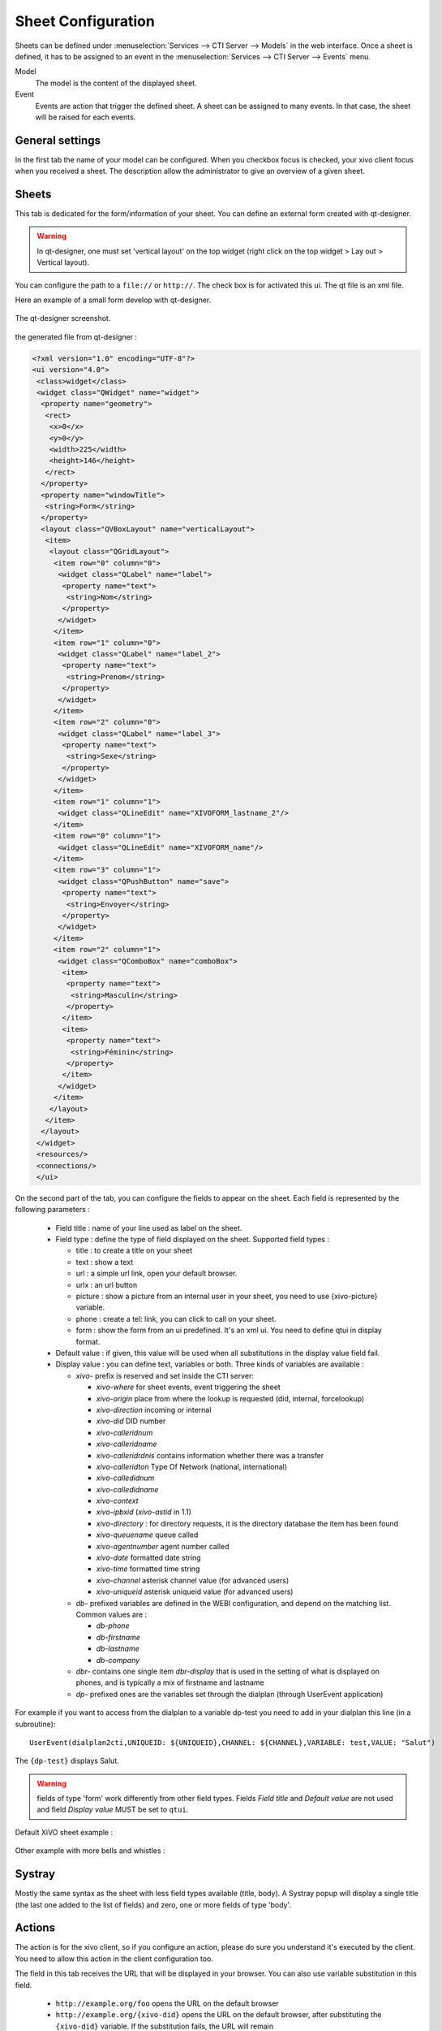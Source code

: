 *******************
Sheet Configuration
*******************

Sheets can be defined under :menuselection:`Services --> CTI Server --> Models`
in the web interface. Once a sheet is defined, it has to be assigned to an event
in the :menuselection:`Services --> CTI Server --> Events` menu.

Model
   The model is the content of the displayed sheet.
Event
   Events are action that trigger the defined sheet. A sheet can be assigned to
   many events. In that case, the sheet will be raised for each events.

.. figure:: images/sheets_configuration.png
   :scale: 85%


General settings
================

In the first tab the name of your model can be configured.
When you checkbox focus is checked, your xivo client focus when you received a sheet.
The description allow the administrator to give an overview of a given sheet.

.. figure:: images/sheets_configuration_general.png
   :scale: 85%


Sheets
======

This tab is dedicated for the form/information of your sheet. You can define an
external form created with qt-designer.

.. warning:: In qt-designer, one must set 'vertical layout' on the top widget
   (right click on the top widget > Lay out > Vertical layout).

You can configure the path to a ``file://`` or ``http://``. The check box is for
activated this ui. The qt file is an xml file.

Here an example of a small form develop with qt-designer.

.. figure:: images/sheets_configuration_qtui.png
   :scale: 85%

The qt-designer screenshot.

.. figure:: images/sheets_configuration_qtdesigner.png
   :scale: 85%

the generated file from qt-designer :

.. code-block:: javascript

 <?xml version="1.0" encoding="UTF-8"?>
 <ui version="4.0">
  <class>widget</class>
  <widget class="QWidget" name="widget">
   <property name="geometry">
    <rect>
     <x>0</x>
     <y>0</y>
     <width>225</width>
     <height>146</height>
    </rect>
   </property>
   <property name="windowTitle">
    <string>Form</string>
   </property>
   <layout class="QVBoxLayout" name="verticalLayout">
    <item>
     <layout class="QGridLayout">
      <item row="0" column="0">
       <widget class="QLabel" name="label">
        <property name="text">
         <string>Nom</string>
        </property>
       </widget>
      </item>
      <item row="1" column="0">
       <widget class="QLabel" name="label_2">
        <property name="text">
         <string>Prenom</string>
        </property>
       </widget>
      </item>
      <item row="2" column="0">
       <widget class="QLabel" name="label_3">
        <property name="text">
         <string>Sexe</string>
        </property>
       </widget>
      </item>
      <item row="1" column="1">
       <widget class="QLineEdit" name="XIVOFORM_lastname_2"/>
      </item>
      <item row="0" column="1">
       <widget class="QLineEdit" name="XIVOFORM_name"/>
      </item>
      <item row="3" column="1">
       <widget class="QPushButton" name="save">
        <property name="text">
         <string>Envoyer</string>
        </property>
       </widget>
      </item>
      <item row="2" column="1">
       <widget class="QComboBox" name="comboBox">
        <item>
         <property name="text">
          <string>Masculin</string>
         </property>
        </item>
        <item>
         <property name="text">
          <string>Féminin</string>
         </property>
        </item>
       </widget>
      </item>
     </layout>
    </item>
   </layout>
  </widget>
  <resources/>
  <connections/>
  </ui>


On the second part of the tab, you can configure the fields to appear on the sheet. Each field is represented by the following parameters :

 * Field title : name of your line used as label on the sheet.
 * Field type : define the type of field displayed on the sheet. Supported field types :

   * title : to create a title on your sheet
   * text : show a text
   * url : a simple url link, open your default browser.
   * urlx : an url button
   * picture : show a picture from an internal user in your sheet, you need to use {xivo-picture} variable.
   * phone : create a tel: link, you can click to call on your sheet.
   * form : show the form from an ui predefined. It's an xml ui. You need to define qtui in display format.

 * Default value : if given, this value will be used when all substitutions in the display value field fail.
 * Display value : you can define text, variables or both. Three kinds of variables are available :

   * `xivo-` prefix is reserved and set inside the CTI server:

     * `xivo-where` for sheet events, event triggering the sheet
     * `xivo-origin` place from where the lookup is requested (did, internal, forcelookup)
     * `xivo-direction` incoming or internal
     * `xivo-did` DID number
     * `xivo-calleridnum`
     * `xivo-calleridname`
     * `xivo-calleridrdnis` contains information whether there was a transfer
     * `xivo-calleridton` Type Of Network (national, international)
     * `xivo-calledidnum`
     * `xivo-calledidname`
     * `xivo-context`
     * `xivo-ipbxid` (`xivo-astid` in 1.1)
     * `xivo-directory` : for directory requests, it is the directory database the item has been found
     * `xivo-queuename` queue called
     * `xivo-agentnumber` agent number called
     * `xivo-date` formatted date string
     * `xivo-time` formatted time string
     * `xivo-channel` asterisk channel value (for advanced users)
     * `xivo-uniqueid` asterisk uniqueid value (for advanced users)

   * `db-` prefixed variables are defined in the WEBI configuration, and depend on the matching list. Common values are :

     * `db-phone`
     * `db-firstname`
     * `db-lastname`
     * `db-company`

   * `dbr-` contains one single item `dbr-display` that is used in the setting
     of what is displayed on phones, and is typically a mix of firstname and
     lastname
   * `dp-` prefixed ones are the variables set through the dialplan (through
     UserEvent application)

For example if you want to access from the dialplan to a variable dp-test you
need to add in your dialplan this line (in a subroutine)::

   UserEvent(dialplan2cti,UNIQUEID: ${UNIQUEID},CHANNEL: ${CHANNEL},VARIABLE: test,VALUE: "Salut")

The ``{dp-test}`` displays Salut.

.. warning:: fields of type 'form' work differently from other field
   types. Fields `Field title` and `Default value` are not used and
   field `Display value` MUST be set to ``qtui``.

Default XiVO sheet example :

.. figure:: images/sheets_configuration_sheet.png
   :scale: 85%

Other example with more bells and whistles :

.. figure:: images/sheets_configuration_sheet_demo.png
   :scale: 85%


Systray
=======

Mostly the same syntax as the sheet with less field types available (title,
body). A Systray popup will display a single title (the last one added to the
list of fields) and zero, one or more fields of type 'body'.

.. figure:: images/sheets_configuration_systray.png
   :scale: 85%


Actions
=======

The action is for the xivo client, so if you configure an action, please do sure
you understand it's executed by the client. You need to allow this action in
the client configuration too.

The field in this tab receives the URL that will be displayed in your
browser. You can also use variable substitution in this field.

 * ``http://example.org/foo`` opens the URL on the default browser
 * ``http://example.org/{xivo-did}`` opens the URL on the default browser, after
   substituting the ``{xivo-did}`` variable. If the substitution fails, the URL will
   remain ``http://example.org/{xivo-did}``, i.e. the curly brackets will still be present.
 * ``http://example.org/{xivo-did}?origin={xivo-origin}`` opens the URL on the default
   browser, after substituting the variables. If at least one of the substitution is
   successful, the failing substitutions will be replaced by an empty string. For example,
   if ``{xivo-origin}`` is replaced by 'outcall' but ``{xivo-did}`` is not substituted,
   the resulting URL will be ``http://example.org/?origin=outcall``
 * ``tcp://x.y.z.co.fr:4545/?var1=a1&var2=a2`` connects to TCP port 4545
   on x.y.z.co.fr, sends the string ``var1=a1&var2=a2``, then closes
 * ``udp://x.y.z.co.fr:4545/?var1=a1&var2=a2`` connects to UDP port 4545
   on x.y.z.co.fr, sends the string ``var1=a1&var2=a2``, then closes

.. note:: any string that would not be understood as an URL will be handled like and URL
   it is a process to launch and will be executed as it is written

For `tcp://` and `udp://`, it is a requirement that the string between `/` and `?` is empty.
An extension could be to define other serialization methods, if needed.

.. figure:: images/sheets_configuration_actions.png
   :scale: 85%


Event configuration
===================

You can configure a sheet when a specific event is called. For example if you want to received a sheet when an agent answer to a call, you can choose a sheet model for the Agent link event.

The followed event possible is :

 * Dial: When you received a call (the user phone ringing)
 * Link: When you answer a call
 * Unlink: When the call is unlink
 * Agent linked: When an agent answer to a call
 * Agent unlinked: When an agent hangup the call
 * Incoming DID: Received a call in a DID
 * Outgoing Call: Made an outgoing call
 * Hangup: Hangup the call
 * Incoming Queue: Received a call in a queue
 * Incoming Group: Received a call in a group
 * Fax reception: Received a fax

.. warning:: The link event will not work if an agent is used. Use Link for user members of a queue and agent linked for agents.

.. figure:: images/events_configuration.png
   :scale: 85%


Dialplan interaction
====================

UserEvent for a custom event. You need to configure by web interface the custom event::

   UserEvent(Custom,NAME: myevent,UNIQUEID: ${UNIQUEID},CHANNEL: ${CHANNEL})
